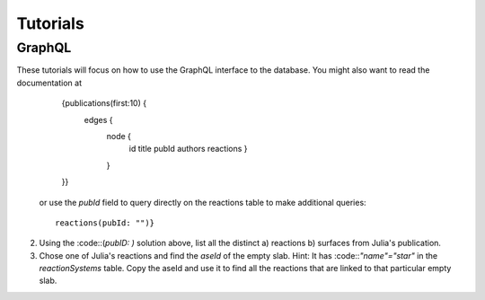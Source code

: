 Tutorials
=========
GraphQL
-------

These tutorials will focus on how to use the GraphQL interface to the database. You might also want to read the documentation at 
     {publications(first:10) {
       edges {
         node {
           id
	   title
	   pubId
	   authors
	   reactions
	   }
	 }
     }}

   or use the `pubId` field to query directly on the reactions table to make additional queries::
     
     reactions(pubId: "")}

2) Using the :code::(`pubID: )` solution above, list all the distinct
   a) reactions
   b) surfaces
   from Julia's publication.

3) Chose one of Julia's reactions and find the `aseId` of the empty slab. Hint: It has :code::`"name"="star"` in the `reactionSystems` table.
   Copy the aseId and use it to find all the reactions that are linked to that particular empty slab.

   

   

  

	      
